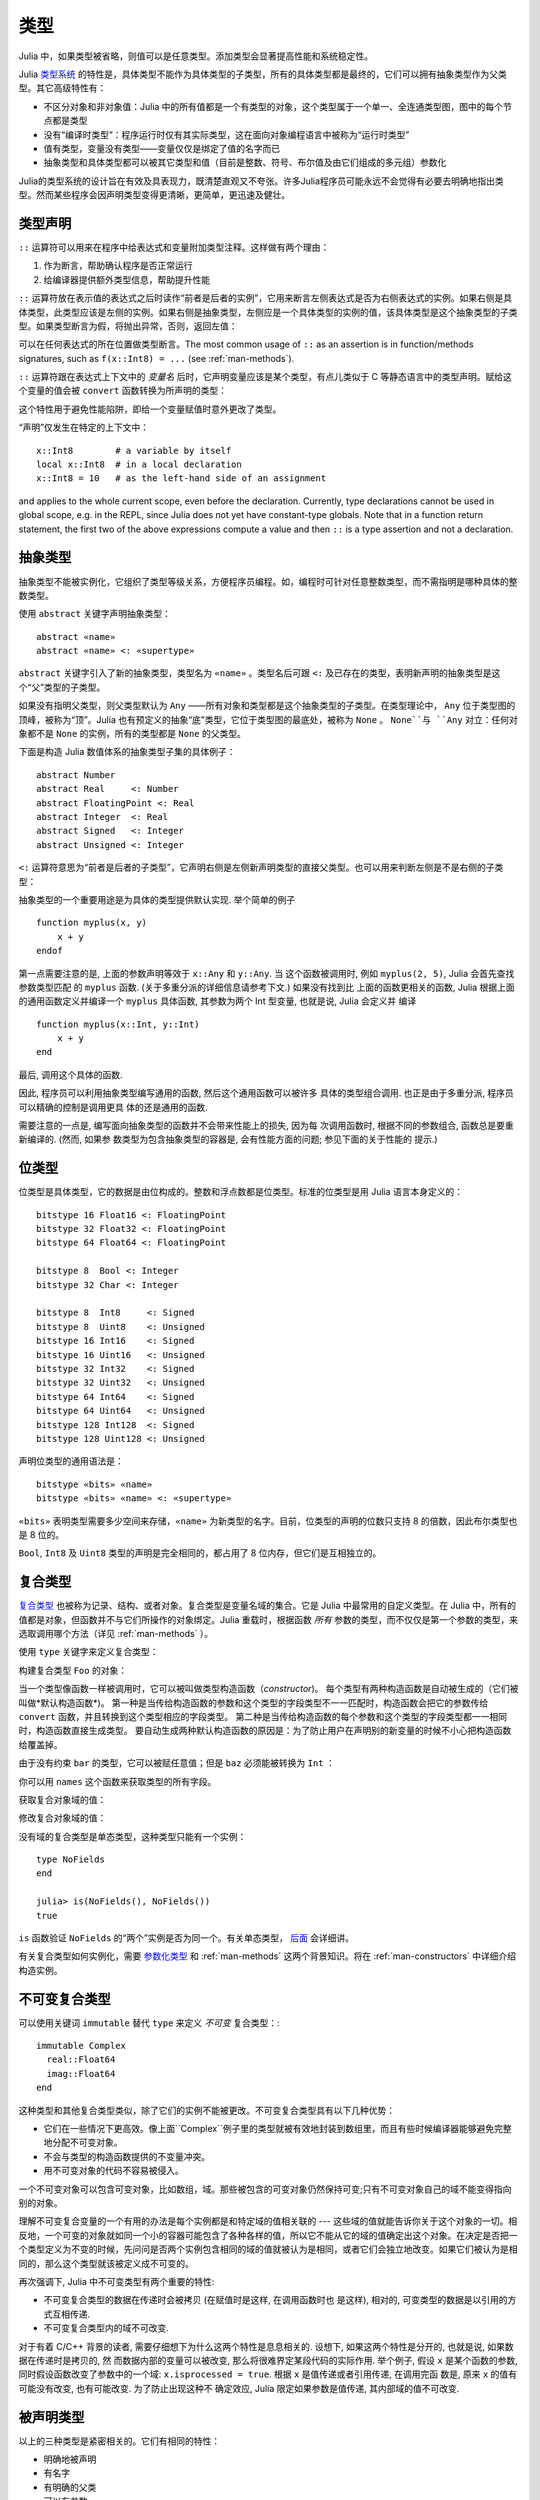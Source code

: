 .. _man-types:

******
 类型
******

Julia 中，如果类型被省略，则值可以是任意类型。添加类型会显著提高性能和系统稳定性。

Julia `类型系统 <http://zh.wikipedia.org/zh-cn/%E9%A1%9E%E5%9E%8B%E7%B3%BB%E7%B5%B1>`_ 的特性是，具体类型不能作为具体类型的子类型，所有的具体类型都是最终的，它们可以拥有抽象类型作为父类型。其它高级特性有：

-  不区分对象和非对象值：Julia 中的所有值都是一个有类型的对象，这个类型属于一个单一、全连通类型图，图中的每个节点都是类型
-  没有“编译时类型”：程序运行时仅有其实际类型，这在面向对象编程语言中被称为“运行时类型”
-  值有类型，变量没有类型——变量仅仅是绑定了值的名字而已
-  抽象类型和具体类型都可以被其它类型和值（目前是整数、符号、布尔值及由它们组成的多元组）参数化

Julia的类型系统的设计旨在有效及具表现力，既清楚直观又不夸张。许多Julia程序员可能永远不会觉得有必要去明确地指出类型。然而某些程序会因声明类型变得更清晰，更简单，更迅速及健壮。

类型声明
--------

``::`` 运算符可以用来在程序中给表达式和变量附加类型注释。这样做有两个理由：

1. 作为断言，帮助确认程序是否正常运行
2. 给编译器提供额外类型信息，帮助提升性能

``::`` 运算符放在表示值的表达式之后时读作“前者是后者的实例”，它用来断言左侧表达式是否为右侧表达式的实例。如果右侧是具体类型，此类型应该是左侧的实例。如果右侧是抽象类型，左侧应是一个具体类型的实例的值，该具体类型是这个抽象类型的子类型。如果类型断言为假，将抛出异常，否则，返回左值：

.. doctest::

    julia> (1+2)::FloatingPoint
    ERROR: type: typeassert: expected FloatingPoint, got Int64

    julia> (1+2)::Int
    3

可以在任何表达式的所在位置做类型断言。The most common usage of ``::`` as an assertion is in
function/methods signatures, such as ``f(x::Int8) = ...`` (see
:ref:`man-methods`).

``::`` 运算符跟在表达式上下文中的 *变量名* 后时，它声明变量应该是某个类型，有点儿类似于 C 等静态语言中的类型声明。赋给这个变量的值会被 ``convert`` 函数转换为所声明的类型：

.. doctest:: foo-func

    julia> function foo()
             x::Int8 = 1000
             x
           end
    foo (generic function with 1 method)

    julia> foo()
    -24

    julia> typeof(ans)
    Int8

这个特性用于避免性能陷阱，即给一个变量赋值时意外更改了类型。

“声明”仅发生在特定的上下文中： ::

    x::Int8        # a variable by itself
    local x::Int8  # in a local declaration
    x::Int8 = 10   # as the left-hand side of an assignment

and applies to the whole current scope, even before the declaration.
Currently, type declarations cannot be used in global scope, e.g. in
the REPL, since Julia does not yet have constant-type globals.  Note
that in a function return statement, the first two of the above
expressions compute a value and then ``::`` is a type assertion and
not a declaration.

.. _man-abstract-types:

抽象类型
--------

抽象类型不能被实例化，它组织了类型等级关系，方便程序员编程。如，编程时可针对任意整数类型，而不需指明是哪种具体的整数类型。

使用 ``abstract`` 关键字声明抽象类型： ::

    abstract «name»
    abstract «name» <: «supertype»

``abstract`` 关键字引入了新的抽象类型，类型名为 ``«name»`` 。类型名后可跟 ``<:`` 及已存在的类型，表明新声明的抽象类型是这个“父”类型的子类型。

如果没有指明父类型，则父类型默认为 ``Any`` ——所有对象和类型都是这个抽象类型的子类型。在类型理论中， ``Any`` 位于类型图的顶峰，被称为“顶”。Julia 也有预定义的抽象“底”类型，它位于类型图的最底处，被称为 ``None`` 。 ``None``与 ``Any`` 对立：任何对象都不是 ``None`` 的实例，所有的类型都是 ``None`` 的父类型。

下面是构造 Julia 数值体系的抽象类型子集的具体例子： ::

    abstract Number
    abstract Real     <: Number
    abstract FloatingPoint <: Real
    abstract Integer  <: Real
    abstract Signed   <: Integer
    abstract Unsigned <: Integer

``<:`` 运算符意思为“前者是后者的子类型”，它声明右侧是左侧新声明类型的直接父类型。也可以用来判断左侧是不是右侧的子类型：

.. doctest::

    julia> Integer <: Number
    true

    julia> Integer <: FloatingPoint
    false

抽象类型的一个重要用途是为具体的类型提供默认实现. 举个简单的例子 ::

  function myplus(x, y)
      x + y
  endof

第一点需要注意的是, 上面的参数声明等效于 ``x::Any`` 和 ``y::Any``. 当
这个函数被调用时, 例如 ``myplus(2, 5)``, Julia 会首先查找参数类型匹配
的 ``myplus`` 函数. (关于多重分派的详细信息请参考下文.) 如果没有找到比
上面的函数更相关的函数, Julia 根据上面的通用函数定义并编译一个
``myplus`` 具体函数, 其参数为两个 Int 型变量, 也就是说, Julia 会定义并
编译 ::

  function myplus(x::Int, y::Int)
      x + y
  end

最后, 调用这个具体的函数.

因此, 程序员可以利用抽象类型编写通用的函数, 然后这个通用函数可以被许多
具体的类型组合调用. 也正是由于多重分派, 程序员可以精确的控制是调用更具
体的还是通用的函数.

需要注意的一点是, 编写面向抽象类型的函数并不会带来性能上的损失, 因为每
次调用函数时, 根据不同的参数组合, 函数总是要重新编译的. (然而, 如果参
数类型为包含抽象类型的容器是, 会有性能方面的问题; 参见下面的关于性能的
提示.)


位类型
------

位类型是具体类型，它的数据是由位构成的。整数和浮点数都是位类型。标准的位类型是用 Julia 语言本身定义的： ::

    bitstype 16 Float16 <: FloatingPoint
    bitstype 32 Float32 <: FloatingPoint
    bitstype 64 Float64 <: FloatingPoint

    bitstype 8  Bool <: Integer
    bitstype 32 Char <: Integer

    bitstype 8  Int8     <: Signed
    bitstype 8  Uint8    <: Unsigned
    bitstype 16 Int16    <: Signed
    bitstype 16 Uint16   <: Unsigned
    bitstype 32 Int32    <: Signed
    bitstype 32 Uint32   <: Unsigned
    bitstype 64 Int64    <: Signed
    bitstype 64 Uint64   <: Unsigned
    bitstype 128 Int128  <: Signed
    bitstype 128 Uint128 <: Unsigned

声明位类型的通用语法是： ::

    bitstype «bits» «name»
    bitstype «bits» «name» <: «supertype»

``«bits»`` 表明类型需要多少空间来存储，``«name»`` 为新类型的名字。目前，位类型的声明的位数只支持 8 的倍数，因此布尔类型也是 8 位的。

``Bool``, ``Int8`` 及 ``Uint8`` 类型的声明是完全相同的，都占用了 8 位内存，但它们是互相独立的。

.. _man-composite-types:

复合类型
--------

`复合类型 <http://zh.wikipedia.org/zh-cn/%E8%A4%87%E5%90%88%E5%9E%8B%E5%88%A5>`_ 也被称为记录、结构、或者对象。复合类型是变量名域的集合。它是 Julia 中最常用的自定义类型。在 Julia 中，所有的值都是对象，但函数并不与它们所操作的对象绑定。Julia 重载时，根据函数 *所有* 参数的类型，而不仅仅是第一个参数的类型，来选取调用哪个方法（详见 :ref:`man-methods` ）。

使用 ``type`` 关键字来定义复合类型：

.. doctest::

    julia> type Foo
             bar
             baz::Int
             qux::Float64
           end

构建复合类型 ``Foo`` 的对象：

.. doctest::

    julia> foo = Foo("Hello, world.", 23, 1.5)
    Foo("Hello, world.",23,1.5)

    julia> typeof(foo)
    Foo (constructor with 2 methods)

当一个类型像函数一样被调用时，它可以被叫做类型构造函数（*constructor*)。
每个类型有两种构造函数是自动被生成的（它们被叫做*默认构造函数*)。
第一种是当传给构造函数的参数和这个类型的字段类型不一一匹配时，构造函数会把它的参数传给 ``convert`` 函数，并且转换到这个类型相应的字段类型。
第二种是当传给构造函数的每个参数和这个类型的字段类型都一一相同时，构造函数直接生成类型。
要自动生成两种默认构造函数的原因是：为了防止用户在声明别的新变量的时候不小心把构造函数给覆盖掉。

由于没有约束 ``bar`` 的类型，它可以被赋任意值；但是 ``baz`` 必须能被转换为 ``Int`` ：

.. doctest::

    julia> Foo((), 23.5, 1)
    ERROR: InexactError()
     in Foo at no file

你可以用 ``names`` 这个函数来获取类型的所有字段。

.. doctest::

    julia> names(foo)
    3-element Array{Symbol,1}:
     :bar
     :baz
     :qux

获取复合对象域的值：

.. doctest::

    julia> foo.bar
    "Hello, world."

    julia> foo.baz
    23

    julia> foo.qux
    1.5

修改复合对象域的值：

.. doctest::

    julia> foo.qux = 2
    2.0

    julia> foo.bar = 1//2
    1//2

没有域的复合类型是单态类型，这种类型只能有一个实例： ::

    type NoFields
    end

    julia> is(NoFields(), NoFields())
    true

``is`` 函数验证 ``NoFields`` 的“两个”实例是否为同一个。有关单态类型， `后面 <#man-singleton-types>`_ 会详细讲。

有关复合类型如何实例化，需要 `参数化类型 <#man-parametric-types>`_ 和 :ref:`man-methods` 这两个背景知识。将在 :ref:`man-constructors` 中详细介绍构造实例。

.. _man-immutable-composite-types:

不可变复合类型
-------------------------

可以使用关键词 ``immutable`` 替代 ``type`` 来定义 *不可变* 复合类型：::

    immutable Complex
      real::Float64
      imag::Float64
    end

这种类型和其他复合类型类似，除了它们的实例不能被更改。不可变复合类型具有以下几种优势：

- 它们在一些情况下更高效。像上面``Complex``例子里的类型就被有效地封装到数组里，而且有些时候编译器能够避免完整地分配不可变对象。
- 不会与类型的构造函数提供的不变量冲突。
- 用不可变对象的代码不容易被侵入。

一个不可变对象可以包含可变对象，比如数组，域。那些被包含的可变对象仍然保持可变;只有不可变对象自己的域不能变得指向别的对象。

理解不可变复合变量的一个有用的办法是每个实例都是和特定域的值相关联的 --- 这些域的值就能告诉你关于这个对象的一切。相反地，一个可变的对象就如同一个小的容器可能包含了各种各样的值，所以它不能从它的域的值确定出这个对象。在决定是否把一个类型定义为不变的时候，先问问是否两个实例包含相同的域的值就被认为是相同，或者它们会独立地改变。如果它们被认为是相同的，那么这个类型就该被定义成不可变的。

再次强调下, Julia 中不可变类型有两个重要的特性:

- 不可变复合类型的数据在传递时会被拷贝 (在赋值时是这样, 在调用函数时也
  是这样), 相对的, 可变类型的数据是以引用的方式互相传递.
- 不可变复合类型内的域不可改变.

对于有着 C/C++ 背景的读者, 需要仔细想下为什么这两个特性是息息相关的.
设想下, 如果这两个特性是分开的, 也就是说, 如果数据在传递时是拷贝的, 然
而数据内部的变量可以被改变, 那么将很难界定某段代码的实际作用. 举个例子,
假设 ``x`` 是某个函数的参数, 同时假设函数改变了参数中的一个域:
``x.isprocessed = true``. 根据 ``x`` 是值传递或者引用传递, 在调用完函
数是, 原来 ``x`` 的值有可能没有改变, 也有可能改变. 为了防止出现这种不
确定效应, Julia 限定如果参数是值传递, 其内部域的值不可改变.

被声明类型
--------------

以上的三种类型是紧密相关的。它们有相同的特性：

- 明确地被声明
- 有名字
- 有明确的父类
- 可以有参数

正因有共有的特性，这些类型内在地表达为同一种概念的实例，``DataType``,是以下类型之一：

.. doctest::

    julia> typeof(Real)
    DataType

    julia> typeof(Int)
    DataType

``DataType`` 既可以抽象也可以具体。如果是具体的，它会拥有既定的大小，存储安排和（可选的）名域。
所以一个位类型是一个大小非零的 ``DataType``，但没有名域。一个复合类型是一个可能拥有名域也可以为空集(大小为零)的 ``DataType`` 。

在这个系统里的每一个具体的值都是某个 ``DataType`` 的实例，或者一个多元组。


多元组类型
----------

多元组的类型是类型的多元组：

.. doctest::

    julia> typeof((1,"foo",2.5))
    (Int64,ASCIIString,Float64)

类型多元组可以在任何需要类型的地方使用：

.. doctest::

    julia> (1,"foo",2.5) :: (Int64,String,Any)
    (1,"foo",2.5)

    julia> (1,"foo",2.5) :: (Int64,String,Float32)
    ERROR: type: typeassert: expected (Int64,String,Float32), got (Int64,ASCIIString,Float64)

如果类型多元组中有非类型出现，会报错：

.. doctest::

    julia> (1,"foo",2.5) :: (Int64,String,3)
    ERROR: type: typeassert: expected Type{T<:Top}, got (DataType,DataType,Int64)

注意，空多元组 ``()`` 的类型是其本身：

.. doctest::

    julia> typeof(())
    ()

.. Tuple types are *covariant* in their constituent types, which means
.. that one tuple type is a subtype of another if elements of the first
.. are subtypes of the corresponding elements of the second. For
.. example:
多元组类型是关于它的组成类型是 *协变* 的，一个多元组是另一个多元组的子类型
意味着对应的第一个多元组的各元素的类型是第二个多元组对应元素类型的子类型。比如:


.. doctest::

    julia> (Int,String) <: (Real,Any)
    true

    julia> (Int,String) <: (Real,Real)
    false

    julia> (Int,String) <: (Real,)
    false

.. @readproof
.. -function signature
.. Intuitively, this corresponds to the type of a function's arguments
.. being a subtype of the function's signature (when the signature matches).
直观地看，这就像一个函数的各个参数的类型必须是函数签名的子类型（当签名匹配的时候）。

类型共用体
----------

类型共用体是特殊的抽象类型，使用 ``Union`` 函数来声明： ::

    julia> IntOrString = Union(Int,String)
    Union(String,Int64)

    julia> 1 :: IntOrString
    1

    julia> "Hello!" :: IntOrString
    "Hello!"

    julia> 1.0 :: IntOrString
    ERROR: type: typeassert: expected Union(String,Int64), got Float64

不含任何类型的类型共用体，是“底”类型 ``None`` ：

.. doctest::

    julia> Union()
    None

抽象类型 ``None`` 是所有其它类型的子类型，且没有实例。零参的 ``Union`` 调用，将返回无实例的类型 ``None`` 。

.. _man-parametric-types:

参数化类型
----------

Julia 的类型系统支持参数化：类型可以引入参数，这样类型声明为每种可能的参数组合声明一个新类型。

所有被声明的类型（ ``DataType`` 的变体）都可以使用同样的语法来参数化。我们将按照如下顺序来讨论：参数化符合类型、参数化抽象类型、参数化位类型。

参数化复合类型
~~~~~~~~~~~~~~

.. testsetup::

    abstract Pointy{T}
    type Point{T} <: Pointy{T}
      x::T
      y::T
    end

类型参数跟在类型名后，用花括号括起来： ::

    type Point{T}
      x::T
      y::T
    end

这个声明定义了新参数化类型 ``Point{T}`` ，它有两个 ``T`` 类型的“坐标轴”。参数化类型可以是任何类型（也可以是整数，此例中我们用的是类型）。具体类型 ``Point{Float64}`` 等价于将 ``Point`` 中的 ``T`` 替换为 ``Float64`` 后的类型。上例实际上声明了许多种类型： ``Point{Float64}``, ``Point{String}``, ``Point{Int64}`` 等等，因此，现在每个都是可以使用的具体类型：

.. doctest::

    julia> Point{Float64}
    Point{Float64} (constructor with 1 method)

    julia> Point{String}
    Point{String} (constructor with 1 method)

``Point`` 本身也是个有效的类型对象：

.. doctest::

    julia> Point
    Point{T} (constructor with 1 method)

``Point`` 在这儿是一个抽象类型，它包含所有如 ``Point{Float64}``, ``Point{String}`` 之类的具体实例：

.. doctest::

    julia> Point{Float64} <: Point
    true

    julia> Point{String} <: Point
    true

其它类型则不是其子类型：

.. doctest::

    julia> Float64 <: Point
    false

    julia> String <: Point
    false

``Point`` 不同 ``T`` 值所声明的具体类型之间，不能互相作为子类型：

.. doctest::

    julia> Point{Float64} <: Point{Int64}
    false

    julia> Point{Float64} <: Point{Real}
    false

这一点非常重要：

    **虽然** ``Float64 <: Real`` **，但** ``Point{Float64} <: Point{Real}`` **不成立！**

换句话说，Julia 的类型参数是 *不相关* 的。尽管 ``Point{Float64}`` 的实例按照概念来说，应该是 ``Point{Real}`` 的实例，但两者在内存中的表示上有区别：

-  ``Point{Float64}`` 的实例可以简便、有效地表示 64 位数对儿
-  ``Point{Real}`` 的实例可以表示任意 ``Real`` 实例的数对儿。由于 ``Real`` 的实例可以为任意大小、任意结构，因此 ``Point{Real}`` 实际上表示指向 ``Real`` 对象的指针对儿

上述区别在数组中更明显： ``Array{Float64}`` 可以在一块连续内存中存储 64 位浮点数，而 ``Array{Real}`` 则保存指向每个 ``Real`` 对象的指针数组。而每个 ``Real`` 对象的大小，可能比 64 位浮点数的大。

:ref:`man-constructors` 中将介绍如何给复合类型自定义构造方法，但如果没有特殊构造声明时，默认有两种构造新复合对象的方法：一种是明确指明构造方法的类型参数；另一种是由对象构造方法的参数来隐含类型参数。

指明构造方法的类型参数：

.. doctest::

    julia> Point{Float64}(1.0,2.0)
    Point{Float64}(1.0,2.0)

    julia> typeof(ans)
    Point{Float64} (constructor with 1 method)

参数个数应与构造函数相匹配：

.. doctest::

    julia> Point{Float64}(1.0)
    ERROR: no method Point{Float64}(Float64)

    julia> Point{Float64}(1.0,2.0,3.0)
    ERROR: no method Point{Float64}(Float64, Float64, Float64)

对于带有类型参数的类型，因为重载构造函数是不可能的，所以只有一种默认构造函数被自动生成——这个构造函数接受任何参数并且把们转换成对应的字段类型并赋值

大多数情况下不需要提供 ``Point`` 对象的类型，它可由参数类型来提供信息。因此，可以不提供 ``T`` 的值：

.. doctest::

    julia> Point(1.0,2.0)
    Point{Float64}(1.0,2.0)

    julia> typeof(ans)
    Point{Float64} (constructor with 1 method)

    julia> Point(1,2)
    Point{Int64}(1,2)

    julia> typeof(ans)
    Point{Int64} (constructor with 1 method)

上例中， ``Point`` 的两个参数类型相同，因此 ``T`` 可以省略。但当参数类型不同时，会报错：

.. doctest::

    julia> Point(1,2.5)
    ERROR: `Point{T}` has no method matching Point{T}(::Int64, ::Float64)

这种情况其实也可以处理，详见 :ref:`man-constructors` 。

参数化抽象类型
~~~~~~~~~~~~~~

类似地，参数化抽象类型声明一个抽象类型的集合： ::

    abstract Pointy{T}

对每个类型或整数值 ``T`` ， ``Pointy{T}`` 都是一个不同的抽象类型。 ``Pointy`` 的每个实例都是它的子类型：

.. doctest::

    julia> Pointy{Int64} <: Pointy
    true

    julia> Pointy{1} <: Pointy
    true

参数化抽象类型也是不相关的：

.. doctest::

    julia> Pointy{Float64} <: Pointy{Real}
    false

    julia> Pointy{Real} <: Pointy{Float64}
    false

可以如下声明 ``Point{T}`` 是 ``Pointy{T}`` 的子类型： ::

    type Point{T} <: Pointy{T}
      x::T
      y::T
    end

对每个 ``T`` ，都有 ``Point{T}`` 是 ``Pointy{T}`` 的子类型：

.. doctest::

    julia> Point{Float64} <: Pointy{Float64}
    true

    julia> Point{Real} <: Pointy{Real}
    true

    julia> Point{String} <: Pointy{String}
    true

它们仍然是不相关的：

.. doctest::

    julia> Point{Float64} <: Pointy{Real}
    false

参数化抽象类型 ``Pointy`` 有什么用呢？假设我们要构造一个坐标点的实现，点都在对角线 *x = y* 上，因此我们只需要一个坐标轴： ::

    type DiagPoint{T} <: Pointy{T}
      x::T
    end

``Point{Float64}`` 和 ``DiagPoint{Float64}`` 都是 ``Pointy{Float64}`` 抽象类型的实现，这对其它可选类型 ``T`` 也一样。 ``Pointy`` 可以作为它的子类型的公共接口。有关方法和重载，详见下一节 :ref:`man-methods` 。

有时需要对 ``T`` 的范围做限制： ::

    abstract Pointy{T<:Real}

此时， ``T`` 只能是 ``Real`` 的子类型：

.. testsetup:: real-pointy

    abstract Pointy{T<:Real}

.. doctest:: real-pointy

    julia> Pointy{Float64}
    Pointy{Float64}

    julia> Pointy{Real}
    Pointy{Real}

    julia> Pointy{String}
    ERROR: type: Pointy: in T, expected T<:Real, got Type{String}

    julia> Pointy{1}
    ERROR: type: Pointy: in T, expected T<:Real, got Int64

参数化复合类型的类型参数，也可以同样被限制： ::

    type Point{T<:Real} <: Pointy{T}
      x::T
      y::T
    end

下面是 Julia 的 ``Rational`` 的 immutable 类型是如何定义的，这个类型表示分数： ::

    immutable Rational{T<:Integer} <: Real
      num::T
      den::T
    end

.. _man-singleton-types:

单态类型
^^^^^^^^

单态类型是一种特殊的抽象参数化类型。对每个类型 ``T`` ，抽象类型“单态” ``Type{T}`` 的实例为对象 ``T`` 。来看些例子：

.. doctest::

    julia> isa(Float64, Type{Float64})
    true

    julia> isa(Real, Type{Float64})
    false

    julia> isa(Real, Type{Real})
    true

    julia> isa(Float64, Type{Real})
    false

换句话说，仅当 ``A`` 和 ``B`` 是同一个对象，且此对象是类型时， ``isa(A,Type{B})`` 才返回真。没有参数时， ``Type`` 仅是抽象类型，所有的类型都是它的实例，包括单态类型：

.. doctest::

    julia> isa(Type{Float64},Type)
    true

    julia> isa(Float64,Type)
    true

    julia> isa(Real,Type)
    true

只有对象是类型时，才是 ``Type`` 的实例：

.. doctest::

    julia> isa(1,Type)
    false

    julia> isa("foo",Type)
    false

Julia 中只有类型对象才有单态类型。

参数化位类型
~~~~~~~~~~~~

可以参数化地声明位类型。例如，Julia 中指针被定义为位类型： ::

    # 32-bit system:
    bitstype 32 Ptr{T}

    # 64-bit system:
    bitstype 64 Ptr{T}

这儿的参数类型 ``T`` 不是用来做类型定义，而是个抽象标签，它定义了一组结构相同的类型，这些类型仅能由类型参数来区分。尽管 ``Ptr{Float64}`` 和 ``Ptr{Int64}`` 的表示是一样的，它们是不同的类型。所有的特定指针类型，都是 ``Ptr`` 类型的子类型：

.. doctest::

    julia> Ptr{Float64} <: Ptr
    true

    julia> Ptr{Int64} <: Ptr
    true

类型别名
--------

Julia 提供 ``typealias`` 机制来实现类型别名。如， ``Uint`` 是 ``Uint32`` 或 ``Uint64`` 的类型别名，这取决于系统的指针大小： ::

    # 32-bit system:
    julia> Uint
    Uint32

    # 64-bit system:
    julia> Uint
    Uint64

它是通过 ``base/boot.jl`` 中的代码实现的： ::

    if is(Int,Int64)
        typealias Uint Uint64
    else
        typealias Uint Uint32
    end

对参数化类型， ``typealias`` 提供了简单的参数化类型名。Julia 的数组类型为 ``Array{T,n}`` ，其中 ``T`` 是元素类型， ``n`` 是数组维度的数值。为简单起见， ``Array{Float64}`` 可以只指明元素类型而不需指明维度：

.. doctest::

    julia> Array{Float64,1} <: Array{Float64} <: Array
    true

``Vector`` 和 ``Matrix`` 对象是如下定义的： ::

    typealias Vector{T} Array{T,1}
    typealias Matrix{T} Array{T,2}

类型运算
--------

Julia 中，类型本身也是对象，可以对其使用普通的函数。如 ``<:`` 运算符，可以判断左侧是否是右侧的子类型。

``isa`` 函数检测对象是否属于某个指定的类型：

.. doctest::

    julia> isa(1,Int)
    true

    julia> isa(1,FloatingPoint)
    false

``typeof`` 函数返回参数的类型。类型也是对象，因此它也有类型：

.. doctest::

    julia> typeof(Rational)
    DataType

    julia> typeof(Union(Real,Float64,Rational))
    DataType

    julia> typeof((Rational,None))
    (DataType,UnionType)

类型的类型是什么？它们的类型是 ``DataType`` ：

.. doctest::

    julia> typeof(DataType)
    DataType

    julia> typeof(UnionType)
    DataType

读者也许会注意到， ``DataType`` 类似于空多元组（详见 `上文 <#tuple-types>`_ ）。因此，递归使用 ``()`` 和 ``DataType`` 所组成的多元组的类型，是该类型本身：

.. doctest::

    julia> typeof(())
    ()

    julia> typeof(DataType)
    DataType

    julia> typeof(((),))
    ((),)

    julia> typeof((DataType,))
    (DataType,)

    julia> typeof(((),DataType))
    ((),DataType)

``super`` 可以指明一些类型的父类型。只有声明的类型(``DataType``)才有父类型：

.. doctest::

    julia> super(Float64)
    FloatingPoint

    julia> super(Number)
    Any

    julia> super(String)
    Any

    julia> super(Any)
    Any

对其它类型对象（或非类型对象）使用 ``super`` ，会引发 “no method” 错误： ::

    julia> super(Union(Float64,Int64))
    ERROR: `super` has no method matching super(::Type{Union(Float64,Int64)})

    julia> super(None)
    ERROR: `super` has no method matching super(::Type{None})

    julia> super((Float64,Int64))
    ERROR: `super` has no method matching super(::Type{(Float64,Int64)})
